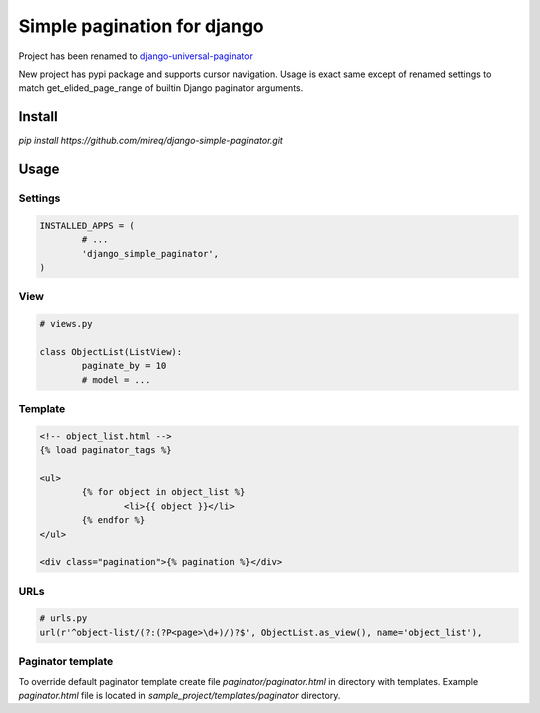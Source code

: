 ============================
Simple pagination for django
============================

Project has been renamed to `django-universal-paginator <https://github.com/mireq/django-universal-paginator>`_

New project has pypi package and supports cursor navigation. Usage is exact
same except of renamed settings to match get_elided_page_range of builtin
Django paginator arguments.

Install
-------

`pip install https://github.com/mireq/django-simple-paginator.git`

Usage
-----

Settings
^^^^^^^^

.. code:: python

	INSTALLED_APPS = (
		# ...
		'django_simple_paginator',
	)

View
^^^^

.. code:: python

	# views.py

	class ObjectList(ListView):
		paginate_by = 10
		# model = ...

Template
^^^^^^^^

.. code:: html

	<!-- object_list.html -->
	{% load paginator_tags %}

	<ul>
		{% for object in object_list %}
			<li>{{ object }}</li>
		{% endfor %}
	</ul>

	<div class="pagination">{% pagination %}</div>

URLs
^^^^

.. code:: python

	# urls.py
	url(r'^object-list/(?:(?P<page>\d+)/)?$', ObjectList.as_view(), name='object_list'),


Paginator template
^^^^^^^^^^^^^^^^^^

To override default paginator template create file `paginator/paginator.html` in
directory with templates. Example `paginator.html` file is located in
`sample_project/templates/paginator` directory.
